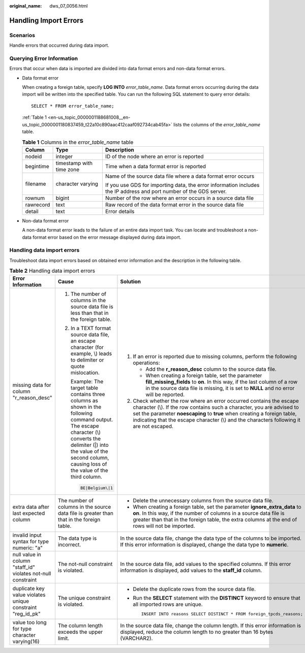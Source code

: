:original_name: dws_07_0056.html

.. _dws_07_0056:

Handling Import Errors
======================

Scenarios
---------

Handle errors that occurred during data import.

Querying Error Information
--------------------------

Errors that occur when data is imported are divided into data format errors and non-data format errors.

-  Data format error

   When creating a foreign table, specify **LOG INTO** *error_table_name*. Data format errors occurring during the data import will be written into the specified table. You can run the following SQL statement to query error details:

   ::

      SELECT * FROM error_table_name;

   :ref:`Table 1 <en-us_topic_0000001188681008__en-us_topic_0000001180837459_t22a10c890aac412caaf092734cab45fa>` lists the columns of the *error_table_name* table.

   .. _en-us_topic_0000001188681008__en-us_topic_0000001180837459_t22a10c890aac412caaf092734cab45fa:

   .. table:: **Table 1** Columns in the *error_table_name* table

      +-----------------------+--------------------------+---------------------------------------------------------------------------------------------------------------------+
      | Column                | Type                     | Description                                                                                                         |
      +=======================+==========================+=====================================================================================================================+
      | nodeid                | integer                  | ID of the node where an error is reported                                                                           |
      +-----------------------+--------------------------+---------------------------------------------------------------------------------------------------------------------+
      | begintime             | timestamp with time zone | Time when a data format error is reported                                                                           |
      +-----------------------+--------------------------+---------------------------------------------------------------------------------------------------------------------+
      | filename              | character varying        | Name of the source data file where a data format error occurs                                                       |
      |                       |                          |                                                                                                                     |
      |                       |                          | If you use GDS for importing data, the error information includes the IP address and port number of the GDS server. |
      +-----------------------+--------------------------+---------------------------------------------------------------------------------------------------------------------+
      | rownum                | bigint                   | Number of the row where an error occurs in a source data file                                                       |
      +-----------------------+--------------------------+---------------------------------------------------------------------------------------------------------------------+
      | rawrecord             | text                     | Raw record of the data format error in the source data file                                                         |
      +-----------------------+--------------------------+---------------------------------------------------------------------------------------------------------------------+
      | detail                | text                     | Error details                                                                                                       |
      +-----------------------+--------------------------+---------------------------------------------------------------------------------------------------------------------+

-  Non-data format error

   A non-data format error leads to the failure of an entire data import task. You can locate and troubleshoot a non-data format error based on the error message displayed during data import.

Handling data import errors
---------------------------

Troubleshoot data import errors based on obtained error information and the description in the following table.

.. table:: **Table 2** Handling data import errors

   +--------------------------------------------------------------+----------------------------------------------------------------------------------------------------------------------------------------------------------------------------------------------------------------------------------------+----------------------------------------------------------------------------------------------------------------------------------------------------------------------------------------------------------------------------------------------------------------------------------------------------------------------+
   | Error Information                                            | Cause                                                                                                                                                                                                                                  | Solution                                                                                                                                                                                                                                                                                                             |
   +==============================================================+========================================================================================================================================================================================================================================+======================================================================================================================================================================================================================================================================================================================+
   | missing data for column "r_reason_desc"                      | #. The number of columns in the source data file is less than that in the foreign table.                                                                                                                                               | #. If an error is reported due to missing columns, perform the following operations:                                                                                                                                                                                                                                 |
   |                                                              |                                                                                                                                                                                                                                        |                                                                                                                                                                                                                                                                                                                      |
   |                                                              | #. In a TEXT format source data file, an escape character (for example, \\) leads to delimiter or quote mislocation.                                                                                                                   |    -  Add the **r_reason_desc** column to the source data file.                                                                                                                                                                                                                                                      |
   |                                                              |                                                                                                                                                                                                                                        |    -  When creating a foreign table, set the parameter **fill_missing_fields** to **on**. In this way, if the last column of a row in the source data file is missing, it is set to **NULL** and no error will be reported.                                                                                          |
   |                                                              |    Example: The target table contains three columns as shown in the following command output. The escape character (\\) converts the delimiter (|) into the value of the second column, causing loss of the value of the third column. |                                                                                                                                                                                                                                                                                                                      |
   |                                                              |                                                                                                                                                                                                                                        | #. Check whether the row where an error occurred contains the escape character (\\). If the row contains such a character, you are advised to set the parameter **noescaping** to **true** when creating a foreign table, indicating that the escape character (\\) and the characters following it are not escaped. |
   |                                                              |    .. code-block::                                                                                                                                                                                                                     |                                                                                                                                                                                                                                                                                                                      |
   |                                                              |                                                                                                                                                                                                                                        |                                                                                                                                                                                                                                                                                                                      |
   |                                                              |       BE|Belgium\|1                                                                                                                                                                                                                    |                                                                                                                                                                                                                                                                                                                      |
   +--------------------------------------------------------------+----------------------------------------------------------------------------------------------------------------------------------------------------------------------------------------------------------------------------------------+----------------------------------------------------------------------------------------------------------------------------------------------------------------------------------------------------------------------------------------------------------------------------------------------------------------------+
   | extra data after last expected column                        | The number of columns in the source data file is greater than that in the foreign table.                                                                                                                                               | -  Delete the unnecessary columns from the source data file.                                                                                                                                                                                                                                                         |
   |                                                              |                                                                                                                                                                                                                                        | -  When creating a foreign table, set the parameter **ignore_extra_data** to **on**. In this way, if the number of columns in a source data file is greater than that in the foreign table, the extra columns at the end of rows will not be imported.                                                               |
   +--------------------------------------------------------------+----------------------------------------------------------------------------------------------------------------------------------------------------------------------------------------------------------------------------------------+----------------------------------------------------------------------------------------------------------------------------------------------------------------------------------------------------------------------------------------------------------------------------------------------------------------------+
   | invalid input syntax for type numeric: "a"                   | The data type is incorrect.                                                                                                                                                                                                            | In the source data file, change the data type of the columns to be imported. If this error information is displayed, change the data type to **numeric**.                                                                                                                                                            |
   +--------------------------------------------------------------+----------------------------------------------------------------------------------------------------------------------------------------------------------------------------------------------------------------------------------------+----------------------------------------------------------------------------------------------------------------------------------------------------------------------------------------------------------------------------------------------------------------------------------------------------------------------+
   | null value in column "staff_id" violates not-null constraint | The not-null constraint is violated.                                                                                                                                                                                                   | In the source data file, add values to the specified columns. If this error information is displayed, add values to the **staff_id** column.                                                                                                                                                                         |
   +--------------------------------------------------------------+----------------------------------------------------------------------------------------------------------------------------------------------------------------------------------------------------------------------------------------+----------------------------------------------------------------------------------------------------------------------------------------------------------------------------------------------------------------------------------------------------------------------------------------------------------------------+
   | duplicate key value violates unique constraint "reg_id_pk"   | The unique constraint is violated.                                                                                                                                                                                                     | -  Delete the duplicate rows from the source data file.                                                                                                                                                                                                                                                              |
   |                                                              |                                                                                                                                                                                                                                        |                                                                                                                                                                                                                                                                                                                      |
   |                                                              |                                                                                                                                                                                                                                        | -  Run the **SELECT** statement with the **DISTINCT** keyword to ensure that all imported rows are unique.                                                                                                                                                                                                           |
   |                                                              |                                                                                                                                                                                                                                        |                                                                                                                                                                                                                                                                                                                      |
   |                                                              |                                                                                                                                                                                                                                        |    ::                                                                                                                                                                                                                                                                                                                |
   |                                                              |                                                                                                                                                                                                                                        |                                                                                                                                                                                                                                                                                                                      |
   |                                                              |                                                                                                                                                                                                                                        |       INSERT INTO reasons SELECT DISTINCT * FROM foreign_tpcds_reasons;                                                                                                                                                                                                                                              |
   +--------------------------------------------------------------+----------------------------------------------------------------------------------------------------------------------------------------------------------------------------------------------------------------------------------------+----------------------------------------------------------------------------------------------------------------------------------------------------------------------------------------------------------------------------------------------------------------------------------------------------------------------+
   | value too long for type character varying(16)                | The column length exceeds the upper limit.                                                                                                                                                                                             | In the source data file, change the column length. If this error information is displayed, reduce the column length to no greater than 16 bytes (VARCHAR2).                                                                                                                                                          |
   +--------------------------------------------------------------+----------------------------------------------------------------------------------------------------------------------------------------------------------------------------------------------------------------------------------------+----------------------------------------------------------------------------------------------------------------------------------------------------------------------------------------------------------------------------------------------------------------------------------------------------------------------+
